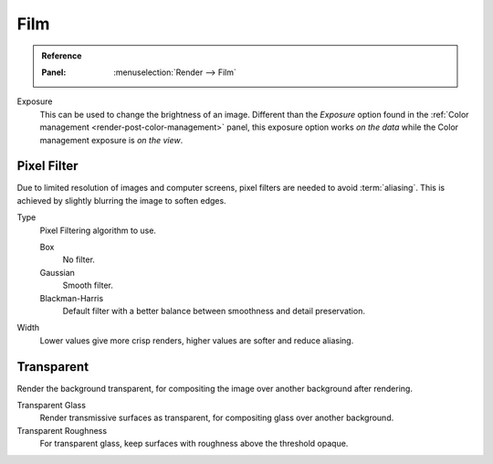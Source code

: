 
****
Film
****

.. admonition:: Reference
   :class: refbox

   :Panel:     :menuselection:`Render --> Film`

Exposure
   This can be used to change the brightness of an image.
   Different than the *Exposure* option found in the :ref:`Color management <render-post-color-management>` panel,
   this exposure option works *on the data* while the Color management exposure is *on the view*.


Pixel Filter
============

Due to limited resolution of images and computer screens, pixel filters are needed to avoid :term:`aliasing`.
This is achieved by slightly blurring the image to soften edges.

Type
   Pixel Filtering algorithm to use.

   Box
      No filter.
   Gaussian
      Smooth filter.
   Blackman-Harris
      Default filter with a better balance between smoothness and detail preservation.

Width
   Lower values give more crisp renders, higher values are softer and reduce aliasing.


Transparent
===========

Render the background transparent, for compositing the image over another background after rendering.

Transparent Glass
   Render transmissive surfaces as transparent, for compositing glass over another background.
Transparent Roughness
   For transparent glass, keep surfaces with roughness above the threshold opaque.
